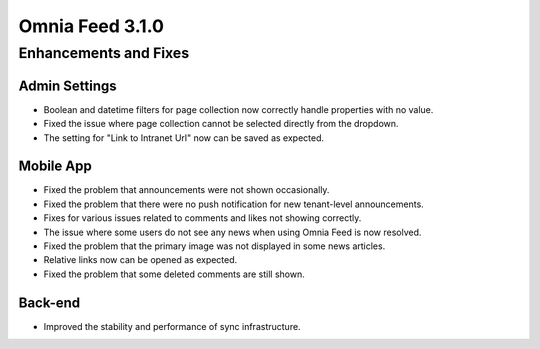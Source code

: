 Omnia Feed 3.1.0
============================================================================


Enhancements and Fixes
------------------------------------

Admin Settings
***********************
- Boolean and datetime filters for page collection now correctly handle properties with no value.
- Fixed the issue where page collection cannot be selected directly from the dropdown.
- The setting for "Link to Intranet Url" now can be saved as expected.


Mobile App 
***********************
- Fixed the problem that announcements were not shown occasionally.
- Fixed the problem that there were no push notification for new tenant-level announcements.
- Fixes for various issues related to comments and likes not showing correctly.
- The issue where some users do not see any news when using Omnia Feed is now resolved.
- Fixed the problem that the primary image was not displayed in some news articles.
- Relative links now can be opened as expected.
- Fixed the problem that some deleted comments are still shown.

Back-end
***********************
- Improved the stability and performance of sync infrastructure.